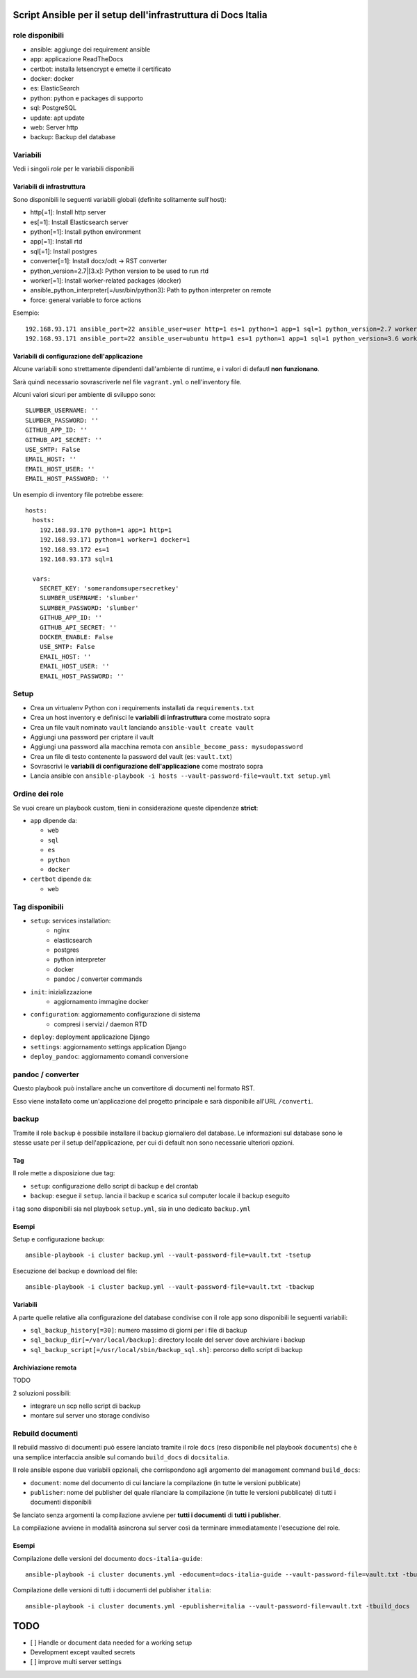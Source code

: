 ==============================================================
Script Ansible per il setup dell'infrastruttura di Docs Italia
==============================================================

role disponibili
================

* ansible: aggiunge dei requirement ansible
* app: applicazione ReadTheDocs
* certbot: installa letsencrypt e emette il certificato
* docker: docker
* es: ElasticSearch
* python: python e packages di supporto
* sql: PostgreSQL
* update: apt update
* web: Server http
* backup: Backup del database

Variabili
=========

Vedi i singoli `role` per le variabili disponibili

Variabili di infrastruttura
***************************

Sono disponibili le seguenti variabili globali (definite solitamente sull'host):

* http[=1]: Install http server
* es[=1]: Install Elasticsearch server
* python[=1]: Install python environment
* app[=1]: Install rtd
* sql[=1]: Install postgres
* converter[=1]: Install docx/odt -> RST converter
* python_version=2.7|[3.x]: Python version to be used to run rtd
* worker[=1]: Install worker-related packages (docker)
* ansible_python_interpreter[=/usr/bin/python3]: Path to python interpreter on remote
* force: general variable to force actions

Esempio::

    192.168.93.171 ansible_port=22 ansible_user=user http=1 es=1 python=1 app=1 sql=1 python_version=2.7 worker=1 docker=1 ansible_python_interpreter=/usr/bin/python2
    192.168.93.171 ansible_port=22 ansible_user=ubuntu http=1 es=1 python=1 app=1 sql=1 python_version=3.6 worker=1 docker=1 ansible_python_interpreter=/usr/bin/python3 rtd_domain=my.domain.it rtd_baseurl=my.domain.it rtd_proto=http converter=1 converter_branch=master docker_version=18.06.0~ce~3-0~ubuntu

Variabili di configurazione dell'applicazione
*********************************************

Alcune variabili sono strettamente dipendenti dall'ambiente di runtime, e i valori di defautl **non funzionano**.

Sarà quindi necessario sovrascriverle nel file ``vagrant.yml`` o nell'inventory file.

Alcuni valori sicuri per ambiente di sviluppo sono::

    SLUMBER_USERNAME: ''
    SLUMBER_PASSWORD: ''
    GITHUB_APP_ID: ''
    GITHUB_API_SECRET: ''
    USE_SMTP: False
    EMAIL_HOST: ''
    EMAIL_HOST_USER: ''
    EMAIL_HOST_PASSWORD: ''


Un esempio di inventory file potrebbe essere::

    hosts:
      hosts:
        192.168.93.170 python=1 app=1 http=1
        192.168.93.171 python=1 worker=1 docker=1
        192.168.93.172 es=1
        192.168.93.173 sql=1

      vars:
        SECRET_KEY: 'somerandomsupersecretkey'
        SLUMBER_USERNAME: 'slumber'
        SLUMBER_PASSWORD: 'slumber'
        GITHUB_APP_ID: ''
        GITHUB_API_SECRET: ''
        DOCKER_ENABLE: False
        USE_SMTP: False
        EMAIL_HOST: ''
        EMAIL_HOST_USER: ''
        EMAIL_HOST_PASSWORD: ''


Setup
=====

* Crea un virtualenv Python con i requirements installati da ``requirements.txt``
* Crea un host inventory e definisci le **variabili di infrastruttura** come mostrato sopra
* Crea un file vault nominato ``vault`` lanciando ``ansible-vault create vault``
* Aggiungi una password per criptare il vault
* Aggiungi una password alla macchina remota con ``ansible_become_pass: mysudopassword``
* Crea un file di testo contenente la password del vault (es: ``vault.txt``)
* Sovrascrivi le **variabili di configurazione dell'applicazione** come mostrato sopra
* Lancia ansible con ``ansible-playbook -i hosts --vault-password-file=vault.txt setup.yml``


Ordine dei role
===============

Se vuoi creare un playbook custom, tieni in considerazione queste dipendenze **strict**:

* ``app`` dipende da:

  * ``web``
  * ``sql``
  * ``es``
  * ``python``
  * ``docker``

* ``certbot`` dipende da:

  * ``web``

Tag disponibili
===============

* ``setup``: services installation:
    * nginx
    * elasticsearch
    * postgres
    * python interpreter
    * docker
    * pandoc / converter commands

* ``init``: inizializzazione
    * aggiornamento immagine docker

* ``configuration``: aggiornamento configurazione di sistema
    * compresi i servizi / daemon RTD

* ``deploy``: deployment applicazione Django

* ``settings``: aggiornamento settings application Django

* ``deploy_pandoc``: aggiornamento comandi conversione


pandoc / converter
==================

Questo playbook può installare anche un convertitore di documenti nel formato RST.

Esso viene installato come un'applicazione del progetto principale e sarà disponibile all'URL ``/converti``.

backup
======

Tramite il role ``backup`` è possibile installare il backup giornaliero del database. Le informazioni sul database
sono le stesse usate per il setup dell'applicazione, per cui di default non sono necessarie ulteriori opzioni.

Tag
***

Il role mette a disposizione due tag:

* ``setup``: configurazione dello script di backup e del crontab
* ``backup``: esegue il ``setup``. lancia il backup e scarica sul computer locale il backup eseguito

i tag sono disponibili sia nel playbook ``setup.yml``, sia in uno dedicato ``backup.yml``

Esempi
********

Setup e configurazione backup::

    ansible-playbook -i cluster backup.yml --vault-password-file=vault.txt -tsetup


Esecuzione del backup e download del file::

    ansible-playbook -i cluster backup.yml --vault-password-file=vault.txt -tbackup

Variabili
*********

A parte quelle relative alla configurazione del database condivise con il role ``app`` sono disponibili le seguenti variabili:

* ``sql_backup_history[=30]``: numero massimo di giorni per i file di backup
* ``sql_backup_dir[=/var/local/backup]``: directory locale del server dove archiviare i backup
* ``sql_backup_script[=/usr/local/sbin/backup_sql.sh]``: percorso dello script di backup

Archiviazione remota
********************

TODO

2 soluzioni possibili:

* integrare un scp nello script di backup
* montare sul server uno storage condiviso

Rebuild documenti
=================

Il rebuild massivo di documenti può essere lanciato tramite il role ``docs`` (reso disponibile nel playbook ``documents``) che è una semplice interfaccia ansible sul comando ``build_docs`` di ``docsitalia``.

Il role ansible espone due variabili opzionali, che corrispondono agli argomento del management command ``build_docs``:

* ``document``: nome del documento di cui lanciare la compilazione (in tutte le versioni pubblicate)
* ``publisher``: nome del publisher del quale rilanciare la compilazione (in tutte le versioni pubblicate) di tutti i documenti disponibili

Se lanciato senza argomenti la compilazione avviene per **tutti i documenti** di **tutti i publisher**.

La compilazione avviene in modalità asincrona sul server così da terminare immediatamente l'esecuzione del role.

Esempi
******

Compilazione delle versioni del documento ``docs-italia-guide``::

    ansible-playbook -i cluster documents.yml -edocument=docs-italia-guide --vault-password-file=vault.txt -tbuild_docs

Compilazione delle versioni di tutti i documenti del publisher ``italia``::

    ansible-playbook -i cluster documents.yml -epublisher=italia --vault-password-file=vault.txt -tbuild_docs



====
TODO
====

* [ ] Handle or document data needed for a working setup

* Development except vaulted secrets
* [ ] improve multi server settings
